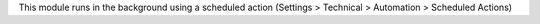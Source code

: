 This module runs in the background using a scheduled action
(Settings > Technical > Automation > Scheduled Actions)
